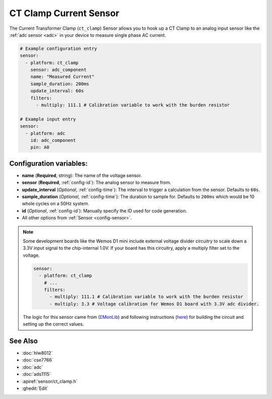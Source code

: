 CT Clamp Current Sensor
=======================

.. seo::
    :description: Instructions for setting up ct clamp sensors.
    :image: flash.png

The Current Transformer Clamp (``ct_clamp``) Sensor allows you to hook up a CT Clamp to an
analog input sensor like the :ref:`adc sensor <adc>` in your device to measure single phase AC current. 

.. figure:: images/ct_clamp-ui.png
    :align: center
    :width: 80.0%

.. code-block:: yaml

    # Example configuration entry
    sensor:
      - platform: ct_clamp
        sensor: adc_component
        name: "Measured Current"
        sample_duration: 200ms
        update_interval: 60s
        filters: 
          - multiply: 111.1 # Calibration variable to work with the burden resistor

    # Example input entry
    sensor:
      - platform: adc
        id: adc_component
        pin: A0

Configuration variables:
------------------------

- **name** (**Required**, string): The name of the voltage sensor.
- **sensor** (**Required**, :ref:`config-id`): The analog sensor to measure from.
- **update_interval** (*Optional*, :ref:`config-time`): The interval
  to trigger a calculation from the sensor. Defaults to ``60s``.
- **sample_duration** (*Optional*, :ref:`config-time`): The duration to sample for.
  Defaults to ``200ms`` which would be 10 whole cycles on a 50Hz system.
- **id** (*Optional*, :ref:`config-id`): Manually specify the ID used for code generation.
- All other options from :ref:`Sensor <config-sensor>`.

.. note::

    Some development boards like the Wemos D1 mini include external voltage divider circuitry to scale down
    a 3.3V input signal to the chip-internal 1.0V. If your board has this circuitry, apply a multiply filter
    set to the voltage.

    .. code-block:: yaml

        sensor:
          - platform: ct_clamp
            # ...
            filters: 
              - multiply: 111.1 # Calibration variable to work with the burden resistor
              - multiply: 3.3 # Voltage calibration for Wemos D1 board with 3.3V adc divider.

    The logic for this sensor came from (`EMonLib <https://github.com/openenergymonitor/EmonLib>`__)
    and following instructions (`here <https://learn.openenergymonitor.org/electricity-monitoring/ct-sensors/introduction>`__)
    for building the circuit and setting up the correct values.

See Also
--------

- :doc:`hlw8012`
- :doc:`cse7766`
- :doc:`adc`
- :doc:`ads1115`
- :apiref:`sensor/ct_clamp.h`
- :ghedit:`Edit`
